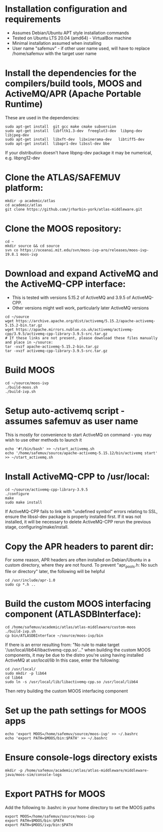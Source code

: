 * Installation configuration and requirements
- Assumes Debian/Ubuntu APT style installation commands
- Tested on Ubuntu LTS 20.04 (amd64) - VirtualBox machine
- Minimal installation assumed when installing
- User name "safemuv" - if other user name used, will have to replace /home/safemuv with the target user name

* Install the dependencies for the compilers/build tools, MOOS and ActiveMQ/APR (Apache Portable Runtime)
These are used in the dependencies:
#+BEGIN_EXAMPLE
sudo apt-get install  git gcc make cmake subversion
sudo apt-get install  libfltk1.3-dev  freeglut3-dev  libpng-dev  libjpeg-dev
sudo apt-get install  libxft-dev  libxinerama-dev   libtiff5-dev
sudo apt-get install  libapr1-dev libssl-dev bbe
#+END_EXAMPLE
If your distribution doesn't have libpng-dev package it may be numerical, e.g. libpng12-dev

* Clone the ATLAS/SAFEMUV platform:
#+BEGIN_EXAMPLE
mkdir -p academic/atlas
cd academic/atlas
git clone https://github.com/jrharbin-york/atlas-middleware.git
#+END_EXAMPLE

* Clone the MOOS repository:
#+BEGIN_EXAMPLE
cd ~
mkdir source && cd source
svn co https://oceanai.mit.edu/svn/moos-ivp-aro/releases/moos-ivp-19.8.1 moos-ivp
#+END_EXAMPLE

* Download and expand ActiveMQ and the ActiveMQ-CPP interface:
- This is tested with versions 5.15.2 of ActiveMQ and 3.9.5 of ActiveMQ-CPP.
- Other versions might well work, particularly later ActiveMQ versions
#+BEGIN_EXAMPLE
cd ~/source
wget https://archive.apache.org/dist/activemq/5.15.2/apache-activemq-5.15.2-bin.tar.gz
wget https://apache.mirrors.nublue.co.uk/activemq/activemq-cpp/3.9.5/activemq-cpp-library-3.9.5-src.tar.gz
# If these links are not present, please download these files manually and place in ~/source:
tar -xvzf apache-activemq-5.15.2-bin.tar.gz 
tar -xvzf activemq-cpp-library-3.9.5-src.tar.gz 
#+END_EXAMPLE

* Build MOOS
#+BEGIN_EXAMPLE
cd ~/source/moos-ivp
./build-moos.sh
./build-ivp.sh
#+END_EXAMPLE

* Setup auto-activemq script - assumes safemuv as user name
This is mostly for convenience to start ActiveMQ on command - you may wish to use other
methods to launch it
#+BEGIN_EXAMPLE
echo '#!/bin/bash' >> ~/start_activemq.sh
echo '/home/safemuv/source/apache-activemq-5.15.12/bin/activemq start' >> ~/start_activemq.sh
#+END_EXAMPLE

* Install ActiveMQ-CPP to /usr/local:
#+BEGIN_EXAMPLE
cd ~/source/activemq-cpp-library-3.9.5
./configure
make
sudo make install
#+END_EXAMPLE

If ActiveMQ-CPP fails to link with "undefined symbol" errors
relating to SSL, ensure the libssl-dev package is properly installed
first. If it was not installed, it will be necessary to delete ActiveMQ-CPP
rerun the previous stage, configuring/make/install.

* Copy the APR headers to parent dir:
For some reason, APR headers are often installed on Debian/Ubuntu
in a custom directory, where they are not found. To prevent 
"apr_pools.h: No such file or directory" later, the following 
will be helpful
#+BEGIN_EXAMPLE
cd /usr/include/apr-1.0
sudo cp *.h ..
#+END_EXAMPLE

* Build the custom MOOS interfacing component (ATLASDBInterface):
#+BEGIN_EXAMPLE
cd /home/safemuv/academic/atlas/atlas-middleware/custom-moos
./build-ivp.sh
cp bin/ATLASDBInterface ~/source/moos-ivp/bin
#+END_EXAMPLE

If there is an error resulting from:
"No rule to make target '/usr/local/lib64/libactivemq-cpp.so'..."
when building the custom MOOS components, it may be due to 
the distro you're using having installed ActiveMQ at
/usr/local/lib/
In this case, enter the following:
#+BEGIN_EXAMPLE
cd /usr/local/
sudo mkdir -p lib64
cd lib64
sudo ln -s /usr/local/lib/libactivemq-cpp.so /usr/local/lib64
#+END_EXAMPLE
Then retry building the custom MOOS interfacing component

* Set up the path settings for MOOS apps
#+BEGIN_EXAMPLE
echo 'export MOOS=/home/safemuv/source/moos-ivp' >> ~/.bashrc
echo 'export PATH=$MOOS/bin:$PATH' >> ~/.bashrc
#+END_EXAMPLE

* Ensure console-logs directory exists
#+BEGIN_EXAMPLE
mkdir -p /home/safemuv/academic/atlas/atlas-middleware/middleware-java/moos-sim/console-logs
#+END_EXAMPLE

* Export PATHS for MOOS 
Add the following to .bashrc in your home directory to set the MOOS paths
#+BEGIN_EXAMPLE
export MOOS=/home/safemuv/source/moos-ivp
export PATH=$MOOS/bin:$PATH
export PATH=$MOOS/ivp/bin:$PATH
#+END_EXAMPLE
